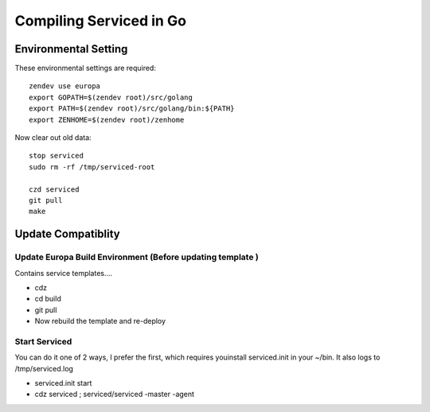 ==========================
Compiling Serviced in Go
==========================

Environmental Setting
======================

These environmental settings are required::

   zendev use europa
   export GOPATH=$(zendev root)/src/golang
   export PATH=$(zendev root)/src/golang/bin:${PATH}
   export ZENHOME=$(zendev root)/zenhome

Now clear out old data::

  stop serviced
  sudo rm -rf /tmp/serviced-root

  czd serviced
  git pull
  make

Update Compatiblity
=====================

Update Europa Build Environment (Before updating template )
-------------------------------------------------------------

Contains service templates....

* cdz
* cd build
* git pull
* Now rebuild the template and re-deploy  



Start Serviced  
----------------
You can do it one of 2 ways, I prefer the first, which 
requires youinstall serviced.init in your ~/bin. It also
logs to /tmp/serviced.log

* serviced.init start
* cdz serviced ; serviced/serviced -master -agent


